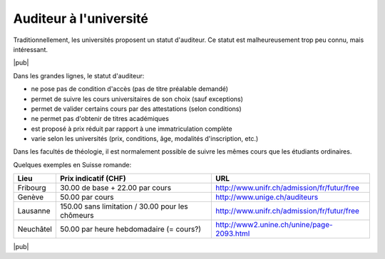 Auditeur à l'université
=======================

Traditionnellement, les universités proposent un statut d'auditeur.
Ce statut est malheureusement trop peu connu, mais intéressant.

|pub|

Dans les grandes lignes, le statut d'auditeur:

- ne pose pas de condition d'accès (pas de titre préalable demandé)
- permet de suivre les cours universitaires de son choix (sauf exceptions)
- permet de valider certains cours par des attestations (selon conditions)
- ne permet pas d'obtenir de titres académiques
- est proposé à prix réduit par rapport à une immatriculation complète
- varie selon les universités (prix, conditions, âge, modalités d'inscription, etc.)

Dans les facultés de théologie, il est normalement possible de suivre les mêmes cours que les étudiants ordinaires.

Quelques exemples en Suisse romande:

=========   =========================   ======
Lieu        Prix indicatif (CHF)        URL
=========   =========================   ======
Fribourg    30.00 de base               http://www.unifr.ch/admission/fr/futur/free
            + 22.00 par cours
Genève      50.00  par cours            http://www.unige.ch/auditeurs
Lausanne    150.00 sans limitation      http://www.unifr.ch/admission/fr/futur/free
            / 30.00 pour les chômeurs
Neuchâtel   50.00 par heure             http://www2.unine.ch/unine/page-2093.html
            hebdomadaire (= cours?)
=========   =========================   ======

|pub|


